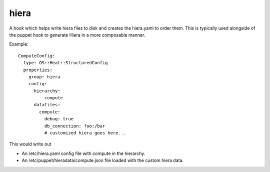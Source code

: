 =====
hiera
=====

A hook which helps write hiera files to disk and creates
the hiera.yaml to order them. This is typically used alongside
of the puppet hook to generate Hiera in a more composable manner.

Example::

    ComputeConfig:
      type: OS::Heat::StructuredConfig
      properties:
        group: hiera
        config:
          hierarchy:
            - compute
          datafiles:
            compute:
              debug: true
              db_connection: foo:/bar
              # customized hiera goes here...

This would write out

- An /etc/hiera.yaml config file with compute in the hierarchy.
- An /etc/puppet/hieradata/compute.json file loaded with the
  custom hiera data.
